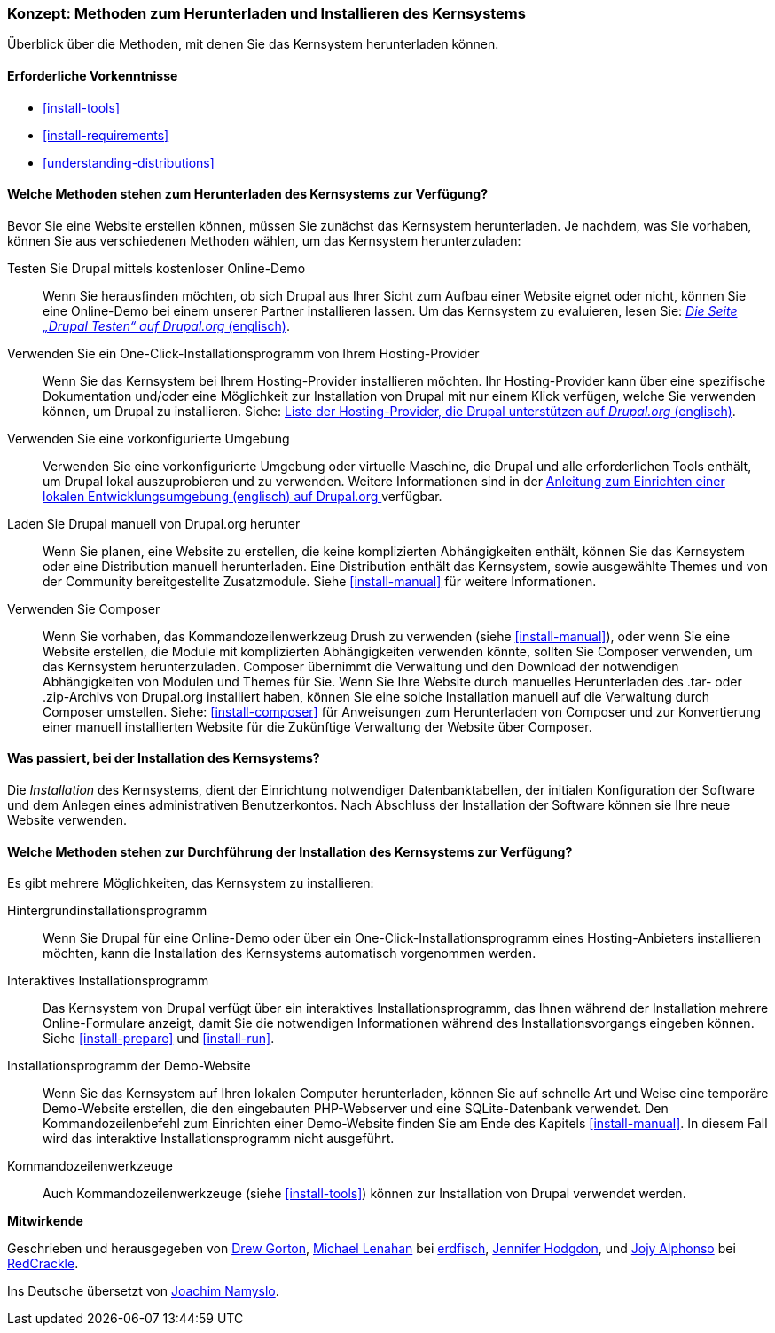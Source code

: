 [[install-decide]]
=== Konzept: Methoden zum Herunterladen und Installieren des Kernsystems

[role="summary"]
Überblick über die Methoden, mit denen Sie das Kernsystem herunterladen können.

(((Downloading,core software)))
(((Installing,core software)))
(((Core software,downloading)))
(((Core software,installing)))

==== Erforderliche Vorkenntnisse
* <<install-tools>>
* <<install-requirements>>
* <<understanding-distributions>>

==== Welche Methoden stehen zum Herunterladen des Kernsystems zur Verfügung?

Bevor Sie eine Website erstellen können, müssen Sie zunächst das Kernsystem
herunterladen. Je nachdem, was Sie vorhaben, können Sie aus verschiedenen
Methoden wählen, um das Kernsystem herunterzuladen:

Testen Sie Drupal mittels kostenloser Online-Demo::
  Wenn Sie herausfinden möchten, ob sich Drupal aus Ihrer Sicht zum Aufbau einer
   Website eignet oder nicht, können Sie eine Online-Demo bei einem unserer
   Partner installieren lassen. Um das Kernsystem zu evaluieren, lesen Sie: 
  https://www.drupal.org/try-drupal[ _Die Seite „Drupal Testen“ auf Drupal.org_  (englisch)].

Verwenden Sie ein One-Click-Installationsprogramm von Ihrem Hosting-Provider::
  Wenn Sie das Kernsystem bei Ihrem Hosting-Provider installieren möchten.
  Ihr Hosting-Provider kann über eine spezifische Dokumentation und/oder
  eine Möglichkeit zur Installation von Drupal mit nur einem Klick verfügen,
  welche Sie verwenden können, um Drupal zu installieren.
  Siehe:
  https://www.drupal.org/association/supporters/hosting[Liste der Hosting-Provider, die Drupal unterstützen auf _Drupal.org_ (englisch)].

Verwenden Sie eine vorkonfigurierte Umgebung::
  Verwenden Sie eine vorkonfigurierte Umgebung oder virtuelle Maschine,
  die Drupal und alle erforderlichen Tools enthält, um Drupal lokal 
  auszuprobieren und zu verwenden. Weitere Informationen sind in der
  https://www.drupal.org/docs/develop/local-server-setup[Anleitung zum Einrichten einer lokalen Entwicklungsumgebung (englisch) auf Drupal.org ]
  verfügbar.

Laden Sie Drupal manuell von Drupal.org herunter::
  Wenn Sie planen, eine Website zu erstellen, die keine komplizierten Abhängigkeiten enthält, können Sie das Kernsystem oder eine
  Distribution manuell herunterladen. Eine Distribution enthält das Kernsystem,
  sowie ausgewählte Themes und von der Community bereitgestellte Zusatzmodule.
   Siehe <<install-manual>> für weitere Informationen.

Verwenden Sie Composer::
  Wenn Sie vorhaben, das Kommandozeilenwerkzeug Drush zu verwenden
  (siehe <<install-manual>>), oder wenn Sie eine Website erstellen, die Module mit
  komplizierten Abhängigkeiten verwenden könnte, sollten Sie Composer verwenden,
  um das Kernsystem herunterzuladen. Composer übernimmt die Verwaltung und den
  Download der notwendigen Abhängigkeiten von Modulen und Themes für Sie.
  Wenn Sie Ihre Website durch manuelles Herunterladen des .tar- oder
  .zip-Archivs von Drupal.org installiert haben, können Sie eine solche
  Installation manuell auf die Verwaltung durch Composer umstellen.
  Siehe: <<install-composer>> für Anweisungen zum Herunterladen von Composer
  und zur Konvertierung einer manuell installierten Website  für die Zukünftige Verwaltung der Website über Composer.

==== Was passiert, bei der Installation des Kernsystems?

Die _Installation_ des Kernsystems, dient der Einrichtung notwendiger
Datenbanktabellen, der  initialen Konfiguration der Software und dem Anlegen
eines administrativen Benutzerkontos. Nach Abschluss der Installation der
Software können sie Ihre neue Website verwenden.

==== Welche Methoden stehen zur Durchführung der Installation des Kernsystems zur Verfügung?

Es gibt mehrere Möglichkeiten, das Kernsystem zu installieren:

Hintergrundinstallationsprogramm::
  Wenn Sie Drupal für eine Online-Demo oder über ein
  One-Click-Installationsprogramm eines Hosting-Anbieters installieren möchten,
  kann die Installation des Kernsystems automatisch vorgenommen werden.

Interaktives Installationsprogramm::
  Das Kernsystem von Drupal verfügt über ein interaktives
  Installationsprogramm, das Ihnen während der Installation mehrere
  Online-Formulare  anzeigt, damit Sie die notwendigen Informationen während des
  Installationsvorgangs eingeben können.
  Siehe <<install-prepare>> und <<install-run>>.

Installationsprogramm der Demo-Website::
  Wenn Sie das Kernsystem auf Ihren lokalen Computer herunterladen, können Sie
  auf schnelle  Art und Weise eine temporäre Demo-Website erstellen, die den
  eingebauten PHP-Webserver und eine SQLite-Datenbank verwendet.
   Den Kommandozeilenbefehl zum Einrichten einer Demo-Website finden Sie am Ende
   des Kapitels <<install-manual>>.
   In diesem Fall wird das interaktive Installationsprogramm nicht ausgeführt.

Kommandozeilenwerkzeuge::
  Auch Kommandozeilenwerkzeuge (siehe <<install-tools>>) können zur
  Installation von Drupal verwendet werden.

// ==== Verwandte Themen

// ==== Zusätzliche Ressourcen

*Mitwirkende*

Geschrieben und herausgegeben von https://www.drupal.org/u/dgorton[Drew Gorton],
https://www.drupal.org/u/michaellenahan[Michael Lenahan] bei
https://erdfisch.de[erdfisch],
https://www.drupal.org/u/jhodgdon[Jennifer Hodgdon],
und https://www.drupal.org/u/jojyja[Jojy Alphonso] bei
http://redcrackle.com[RedCrackle].

Ins Deutsche übersetzt von https://www.drupal.org/u/Joachim-Namyslo[Joachim Namyslo].
